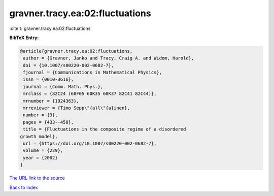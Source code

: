 gravner.tracy.ea:02:fluctuations
================================

:cite:t:`gravner.tracy.ea:02:fluctuations`

**BibTeX Entry:**

.. code-block:: bibtex

   @article{gravner.tracy.ea:02:fluctuations,
    author = {Gravner, Janko and Tracy, Craig A. and Widom, Harold},
    doi = {10.1007/s00220-002-0682-7},
    fjournal = {Communications in Mathematical Physics},
    issn = {0010-3616},
    journal = {Comm. Math. Phys.},
    mrclass = {82C24 (60F05 60K35 60K37 82C41 82C44)},
    mrnumber = {1924363},
    mrreviewer = {Timo Sepp\"{a}l\"{a}inen},
    number = {3},
    pages = {433--458},
    title = {Fluctuations in the composite regime of a disordered
   growth model},
    url = {https://doi.org/10.1007/s00220-002-0682-7},
    volume = {229},
    year = {2002}
   }

`The URL link to the source <ttps://doi.org/10.1007/s00220-002-0682-7}>`__


`Back to index <../By-Cite-Keys.html>`__
